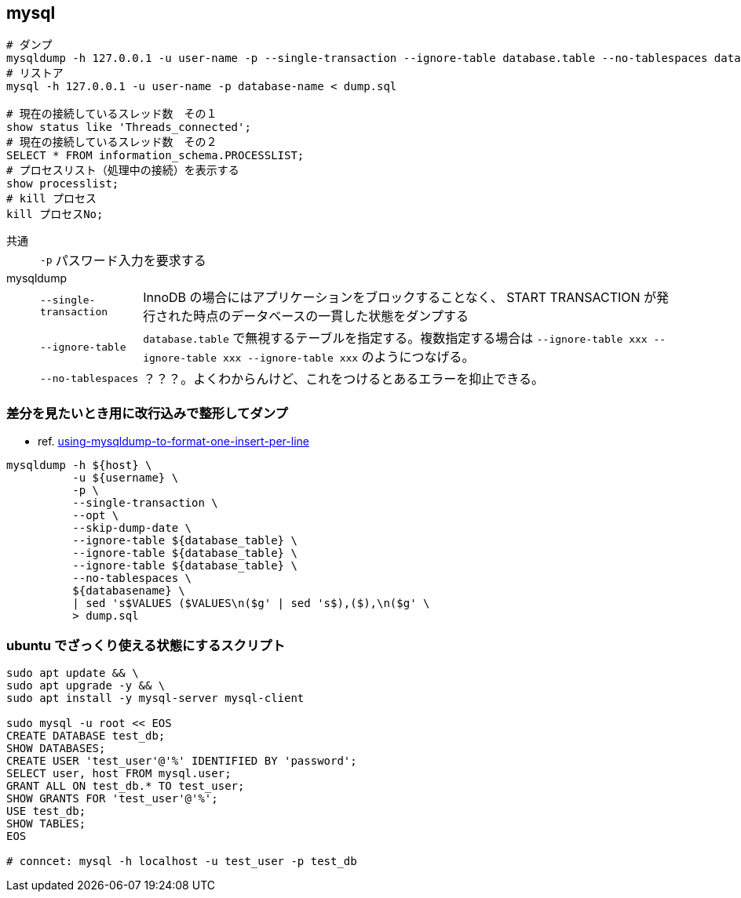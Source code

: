 == mysql

[source,bash]
----
# ダンプ
mysqldump -h 127.0.0.1 -u user-name -p --single-transaction --ignore-table database.table --no-tablespaces database-name > dump.sql
# リストア
mysql -h 127.0.0.1 -u user-name -p database-name < dump.sql

# 現在の接続しているスレッド数　その１
show status like 'Threads_connected';
# 現在の接続しているスレッド数　その２
SELECT * FROM information_schema.PROCESSLIST;
# プロセスリスト（処理中の接続）を表示する
show processlist;
# kill プロセス
kill プロセスNo;
----

共通::
+
--
[horizontal]
`-p`::: パスワード入力を要求する
--
mysqldump::
+
--
[horizontal]
`--single-transaction`::: InnoDB の場合にはアプリケーションをブロックすることなく、 START TRANSACTION が発行された時点のデータベースの一貫した状態をダンプする
`--ignore-table`::: `database.table` で無視するテーブルを指定する。複数指定する場合は `--ignore-table xxx --ignore-table xxx --ignore-table xxx` のようにつなげる。
`--no-tablespaces`::: ？？？。よくわからんけど、これをつけるとあるエラーを抑止できる。
--

=== 差分を見たいとき用に改行込みで整形してダンプ

* ref. https://stackoverflow.com/questions/15750535/using-mysqldump-to-format-one-insert-per-line[using-mysqldump-to-format-one-insert-per-line]

[source,bash]
----
mysqldump -h ${host} \
          -u ${username} \
          -p \
          --single-transaction \
          --opt \
          --skip-dump-date \
          --ignore-table ${database_table} \
          --ignore-table ${database_table} \
          --ignore-table ${database_table} \
          --no-tablespaces \
          ${databasename} \
          | sed 's$VALUES ($VALUES\n($g' | sed 's$),($),\n($g' \
          > dump.sql
----

=== ubuntu でざっくり使える状態にするスクリプト

[source,bash]
----
sudo apt update && \
sudo apt upgrade -y && \
sudo apt install -y mysql-server mysql-client

sudo mysql -u root << EOS
CREATE DATABASE test_db;
SHOW DATABASES;
CREATE USER 'test_user'@'%' IDENTIFIED BY 'password';
SELECT user, host FROM mysql.user;
GRANT ALL ON test_db.* TO test_user;
SHOW GRANTS FOR 'test_user'@'%';
USE test_db;
SHOW TABLES;
EOS

# conncet: mysql -h localhost -u test_user -p test_db
----
